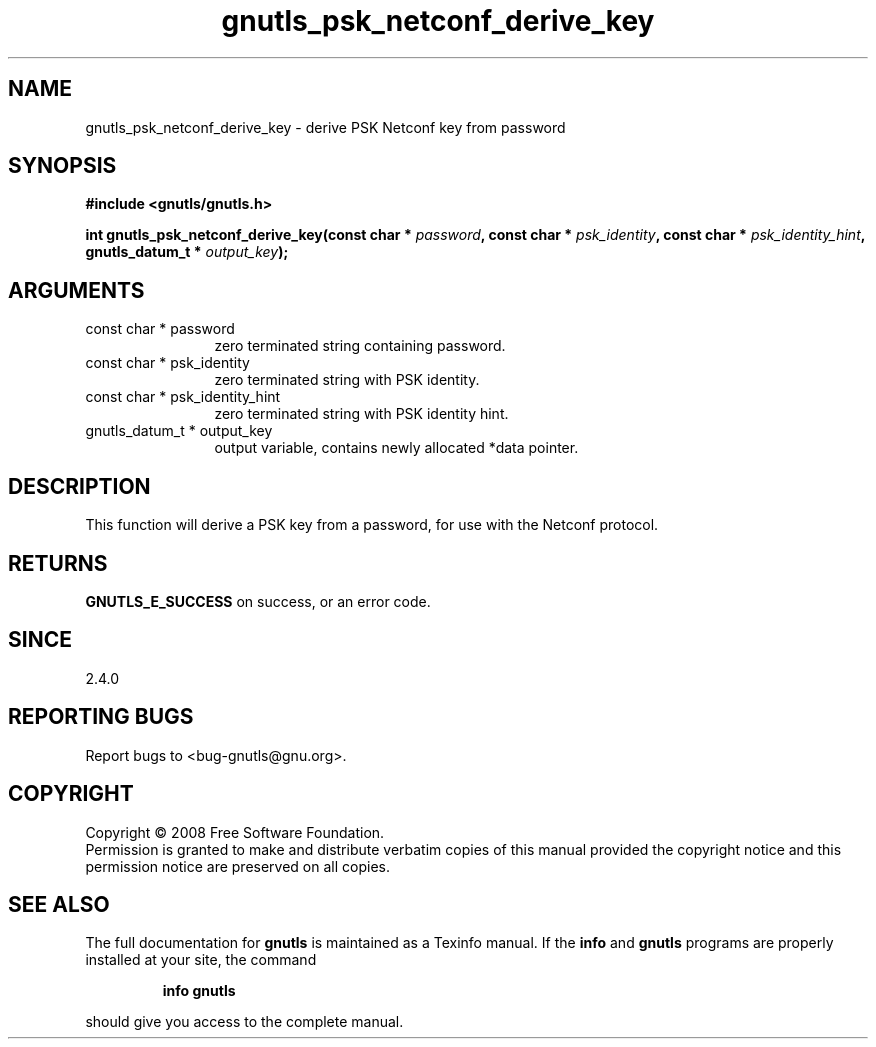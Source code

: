 .\" DO NOT MODIFY THIS FILE!  It was generated by gdoc.
.TH "gnutls_psk_netconf_derive_key" 3 "2.6.0" "gnutls" "gnutls"
.SH NAME
gnutls_psk_netconf_derive_key \- derive PSK Netconf key from password
.SH SYNOPSIS
.B #include <gnutls/gnutls.h>
.sp
.BI "int gnutls_psk_netconf_derive_key(const char * " password ", const char * " psk_identity ", const char * " psk_identity_hint ", gnutls_datum_t * " output_key ");"
.SH ARGUMENTS
.IP "const char * password" 12
zero terminated string containing password.
.IP "const char * psk_identity" 12
zero terminated string with PSK identity.
.IP "const char * psk_identity_hint" 12
zero terminated string with PSK identity hint.
.IP "gnutls_datum_t * output_key" 12
output variable, contains newly allocated *data pointer.
.SH "DESCRIPTION"
This function will derive a PSK key from a password, for use with
the Netconf protocol.
.SH "RETURNS"
\fBGNUTLS_E_SUCCESS\fP on success, or an error code.
.SH "SINCE"
2.4.0
.SH "REPORTING BUGS"
Report bugs to <bug-gnutls@gnu.org>.
.SH COPYRIGHT
Copyright \(co 2008 Free Software Foundation.
.br
Permission is granted to make and distribute verbatim copies of this
manual provided the copyright notice and this permission notice are
preserved on all copies.
.SH "SEE ALSO"
The full documentation for
.B gnutls
is maintained as a Texinfo manual.  If the
.B info
and
.B gnutls
programs are properly installed at your site, the command
.IP
.B info gnutls
.PP
should give you access to the complete manual.
